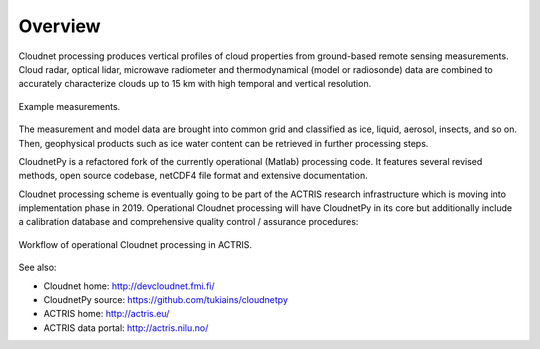 ========
Overview
========

Cloudnet processing produces vertical profiles of cloud properties from ground-based remote sensing measurements.
Cloud radar, optical lidar, microwave radiometer and thermodynamical (model or radiosonde) data are combined to accurately
characterize clouds up to 15 km with high temporal and vertical resolution.

.. figure:: _static/example_data.png
	   :width: 500 px
	   :align: center

           Example measurements.
	   
The measurement and model data are brought into common grid and classified as ice, liquid, aerosol, insects, and so on.
Then, geophysical products such as ice water content can be retrieved in further processing steps.

CloudnetPy is a refactored fork of the currently operational (Matlab) processing code. It features
several revised methods, open source codebase, netCDF4 file format and extensive documentation.

Cloudnet processing scheme is eventually going to be part of the ACTRIS
research infrastructure which is moving into implementation phase in 2019. Operational
Cloudnet processing will have CloudnetPy in its core but additionally include a
calibration database and comprehensive quality control / assurance procedures:

.. figure:: _static/CLU_workflow.png
	   :width: 650 px
	   :align: center

           Workflow of operational Cloudnet processing in ACTRIS.


See also:

- Cloudnet home: http://devcloudnet.fmi.fi/
- CloudnetPy source: https://github.com/tukiains/cloudnetpy
- ACTRIS home: http://actris.eu/
- ACTRIS data portal: http://actris.nilu.no/
